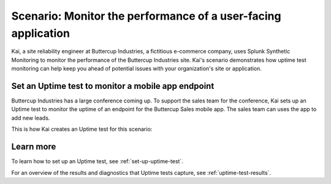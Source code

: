 .. _uptime-test-scenario:

************************************************************************************
Scenario: Monitor the performance of a user-facing application 
************************************************************************************

.. meta::
    :description: Fictional use case describing how to proactively prevent issues with a user-facing application or site using an uptime test from Splunk Synthetic Monitoring.

Kai, a site reliability engineer at Buttercup Industries, a fictitious e-commerce company, uses Splunk Synthetic Monitoring to monitor the performance of the Buttercup Industries site. Kai's scenario demonstrates how uptime test monitoring can help keep you ahead of potential issues with your organization's site or application.

Set an Uptime test to monitor a mobile app endpoint
====================================================

Buttercup Industries has a large conference coming up. To support the sales team for the conference, Kai sets up an Uptime test to monitor the uptime of an endpoint for the Buttercup Sales mobile app. The sales team can uses the app to add new leads. 

This is how Kai creates an Uptime test for this scenario: 

..  image:: /_images/synthetics/Buttercup-uptime-test.png
    :width: 100% 
    :alt: This image shows a completed browser test. 

Learn more 
============

To learn how to set up an Uptime test, see :ref:`set-up-uptime-test`. 

For an overview of the results and diagnostics that Uptime tests capture, see :ref:`uptime-test-results`.